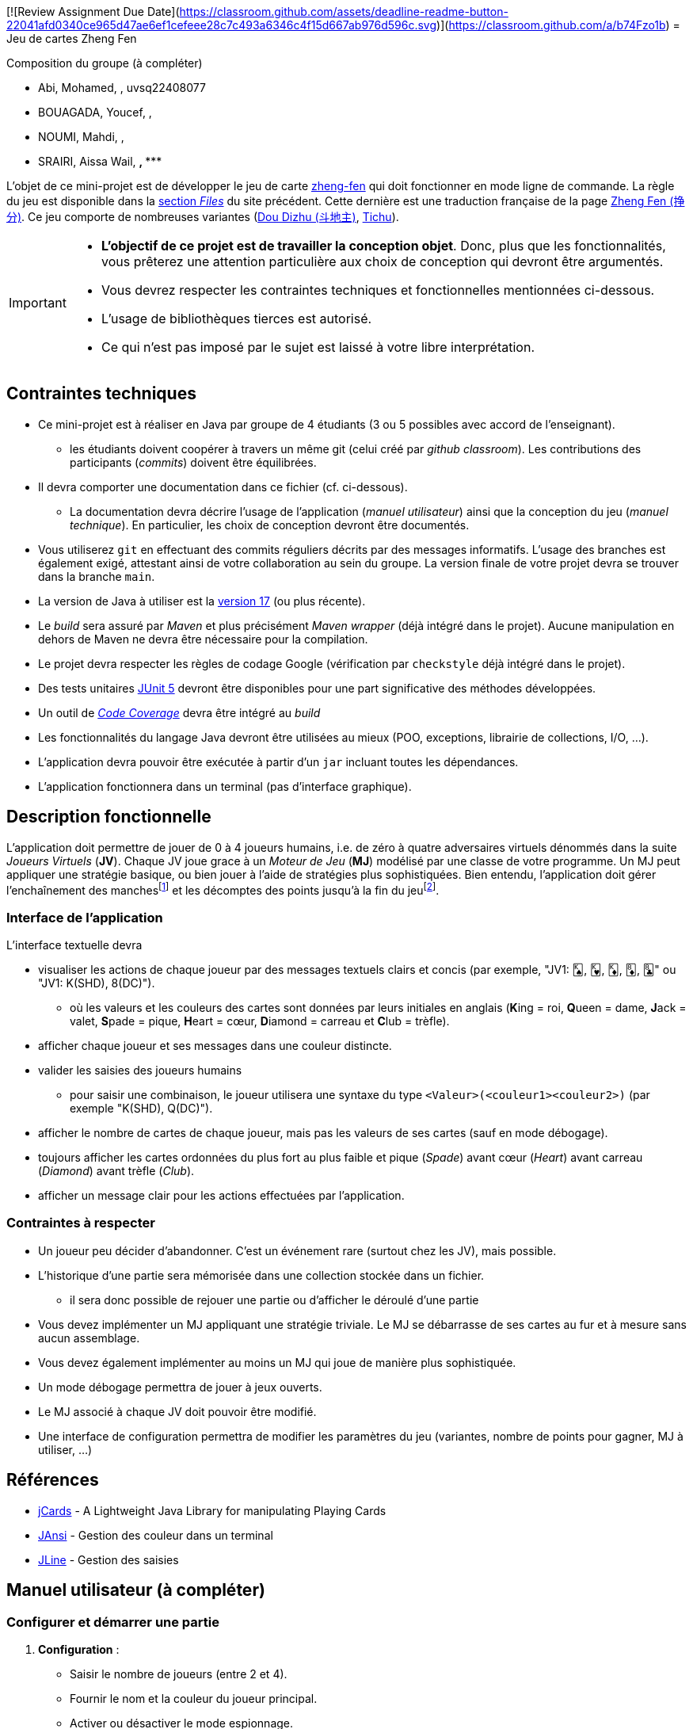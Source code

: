 [![Review Assignment Due Date](https://classroom.github.com/assets/deadline-readme-button-22041afd0340ce965d47ae6ef1cefeee28c7c493a6346c4f15d667ab976d596c.svg)](https://classroom.github.com/a/b74Fzo1b)
= Jeu de cartes Zheng Fen

.Composition du groupe (à compléter)
--
* Abi, Mohamed, ******, uvsq22408077
* BOUAGADA, Youcef, ******, 
* NOUMI, Mahdi, ******, ******
* SRAIRI, Aissa Wail, *******, ******
--

L'objet de ce mini-projet est de développer le jeu de carte https://boardgamegeek.com/boardgame/70451/zheng-fen[zheng-fen] qui doit fonctionner en mode ligne de commande.
La règle du jeu est disponible dans la https://boardgamegeek.com/filepage/205610/regles-en-francais-plus-aide-de-jeu[section _Files_] du site précédent.
Cette dernière est une traduction française de la page https://www.pagat.com/climbing/zhengfen.html[Zheng Fen (挣分)].
Ce jeu comporte de nombreuses variantes (https://www.pagat.com/climbing/doudizhu.html[Dou Dizhu (斗地主)], https://boardgamegeek.com/boardgame/215/tichu[Tichu]).

[IMPORTANT]
====
* **L'objectif de ce projet est de travailler la conception objet**. Donc, plus que les fonctionnalités, vous prêterez une attention particulière aux choix de conception qui devront être argumentés.
* Vous devrez respecter les contraintes techniques et fonctionnelles mentionnées ci-dessous.
* L'usage de bibliothèques tierces est autorisé.
* Ce qui n'est pas imposé par le sujet est laissé à votre libre interprétation.
====

== Contraintes techniques
* Ce mini-projet est à réaliser en Java par groupe de 4 étudiants (3 ou 5 possibles avec accord de l'enseignant).
  - les étudiants doivent coopérer à travers un même git (celui créé par _github classroom_).
  Les contributions des participants (_commits_) doivent être équilibrées.
* Il devra comporter une documentation dans ce fichier (cf. ci-dessous).
  - La documentation devra décrire l'usage de l'application (_manuel utilisateur_) ainsi que la conception du jeu (_manuel technique_).
    En particulier, les choix de conception devront être documentés.
* Vous utiliserez `git` en effectuant des commits réguliers décrits par des messages informatifs.
L'usage des branches est également exigé, attestant ainsi de votre collaboration au sein du groupe.
La version finale de votre projet devra se trouver dans la branche `main`.
* La version de Java à utiliser est la https://adoptium.net/[version 17] (ou plus récente).
* Le _build_ sera assuré par _Maven_ et plus précisément _Maven wrapper_ (déjà intégré dans le projet).
Aucune manipulation en dehors de Maven ne devra être nécessaire pour la compilation.
* Le projet devra respecter les règles de codage Google (vérification par `checkstyle` déjà intégré dans le projet).
* Des tests unitaires https://junit.org/junit5/docs/current/user-guide/[JUnit 5] devront être disponibles pour une part significative des méthodes développées.
* Un outil de https://fr.wikipedia.org/wiki/Couverture_de_code[_Code Coverage_] devra être intégré au _build_
* Les fonctionnalités du langage Java devront être utilisées au mieux (POO, exceptions, librairie de collections, I/O, …).
* L'application devra pouvoir être exécutée à partir d'un `jar` incluant toutes les dépendances.
* L'application fonctionnera dans un terminal (pas d'interface graphique).

== Description fonctionnelle
L'application doit permettre de jouer de 0 à 4 joueurs humains, i.e. de zéro à quatre adversaires virtuels dénommés dans la suite _Joueurs Virtuels_ (**JV**).
Chaque JV joue grace à un _Moteur de Jeu_ (**MJ**) modélisé par une classe de votre programme.
Un MJ peut appliquer une stratégie basique, ou bien jouer à l'aide de stratégies plus sophistiquées.
Bien entendu, l'application doit gérer l'enchaînement des manches{empty}footnote:[Une manche se termine quand il ne reste des cartes qu'à un seul joueur (cf. la règle du jeu).] et les décomptes des points jusqu'à la fin du jeu{empty}footnote:[Le jeu se termine lorsqu'un joueur atteint ou dépasse un certain nombre de points (500 en général).].

=== Interface de l'application
L'interface textuelle devra

* visualiser les actions de chaque joueur par des messages textuels clairs et concis (par exemple, "JV1: 🂮, 🂾, 🃎, 🃈, 🃘" ou "JV1: K(SHD), 8(DC)").
  - où les valeurs et les couleurs des cartes sont données par leurs initiales en anglais (**K**ing = roi, **Q**ueen = dame, **J**ack = valet, **S**pade = pique, **H**eart = cœur, **D**iamond = carreau et **C**lub = trèfle).
* afficher chaque joueur et ses messages dans une couleur distincte.
* valider les saisies des joueurs humains
  - pour saisir une combinaison, le joueur utilisera une syntaxe du type `<Valeur>(<couleur1><couleur2>)` (par exemple "K(SHD), Q(DC)").
* afficher le nombre de cartes de chaque joueur, mais pas les valeurs de ses cartes (sauf en mode débogage).
* toujours afficher les cartes ordonnées du plus fort au plus faible et pique (_Spade_) avant cœur (_Heart_) avant carreau (_Diamond_) avant trèfle (_Club_).
* afficher un message clair pour les actions effectuées par l'application.

=== Contraintes à respecter
* Un joueur peu décider d'abandonner. 
C'est un événement rare (surtout chez les JV), mais possible.
* L'historique d'une partie sera mémorisée dans une collection stockée dans un fichier.
  - il sera donc possible de rejouer une partie ou d'afficher le déroulé d'une partie
* Vous devez implémenter un MJ appliquant une stratégie triviale.
Le MJ se débarrasse de ses cartes au fur et à mesure sans aucun assemblage.
* Vous devez également implémenter au moins un MJ qui joue de manière plus sophistiquée.
* Un mode débogage permettra de jouer à jeux ouverts.
* Le MJ associé à chaque JV doit pouvoir être modifié.
* Une interface de configuration permettra de modifier les paramètres du jeu (variantes, nombre de points pour gagner, MJ à utiliser, …)

== Références
* https://github.com/lyudaio/jcards[jCards] - A Lightweight Java Library for manipulating Playing Cards
* http://fusesource.github.io/jansi/[JAnsi] - Gestion des couleur dans un terminal
* https://github.com/jline/jline3[JLine] - Gestion des saisies

## Manuel utilisateur (à compléter)

### Configurer et démarrer une partie
1. **Configuration** :
   - Saisir le nombre de joueurs (entre 2 et 4).
   - Fournir le nom et la couleur du joueur principal.
   - Activer ou désactiver le mode espionnage.
2. **Démarrage** :
   - Lancer la commande `InitialiserLeJeuCommande` pour créer une instance de la partie.
   - La partie démarre avec la méthode `GameRoundManager.demarrer()`.

### Syntaxe pour jouer une combinaison de cartes
- **Jouer une combinaison** : `combo <index>`  
  Exemple : `combo 1`
- **Jouer des cartes spécifiques** : `carte <indices>`  
  Exemple : `carte 1,2,3`
- **Passer son tour** : `passe`

### Autres actions disponibles
- **Espionner** : `espionner` (si le mode espionnage est activé).
- **Quitter la partie** : `quitter`.

### Stratégies des MJ
- **MoteurBasique** : Joue la combinaison valide la plus faible qui bat la dernière combinaison jouée.
- **MoteurSophistique** : Analyse toutes les combinaisons valides et choisit la meilleure en fonction du contexte.

### Évolutions possibles
- Ajouter des stratégies avancées pour les MJ, comme une stratégie basée sur l'anticipation des coups adverses.
- Intégrer un mode multijoueur en ligne.
- Ajouter une interface graphique pour améliorer l'expérience utilisateur.
- Enregistrer des statistiques de jeu (victoires, combinaisons jouées, etc.).

== Manuel technique

=== Compiler le projet

.Sous Linux
----
$ JAVA_HOME=/usr/lib/jvm/java-21-openjdk-amd64/ ./mvnw package
----

.Sous Windows
----
> mvn clean package
----

=== Exécuter l'application
----
$ java -jar target/zhengfen-1.0.jar
----

=== Consulter le rapport de couverture de code
1. Exécuter les tests :
----
> mvn test
----
2. Générer le rapport :
----
> mvn jacoco:report
----
3. Ouvrir le fichier HTML dans le dossier `target/site/jacoco`.

=== Bibliothèques utilisées
- **JUnit** : Tests unitaires.
- **Mockito** : Objets simulés.
- **JaCoCo** : Couverture de code.
- **Jansi** : Texte coloré dans la console.
- **Maven** : Gestion des dépendances.

=== Rôle des différentes classes
- **Partie** : Gère les informations globales de la partie.
- **GameRoundManager** : Gère les tours de jeu.
- **JoueurHumain** et **JoueurVirtuel** : Représentent les joueurs humains et virtuels.
- **MoteurBasique** et **MoteurSophistique** : Implémentent les stratégies des MJ.
- **GenerateurCombinaisons** : Génère les combinaisons possibles à partir d'une main.
- **ValidationStrategyFactory** : Valide les combinaisons en utilisant différentes stratégies.

=== Choix de conception
- **SOLID PRINCIPLES : SRP,OCP,DIP,ISP,LSP
- **Factory Pattern** : Gestion des stratégies de validation.
- **Builder Pattern** : Construction des objets `Carte` et `Joueur`.
- **Open/Closed Principle** : Ajout de nouvelles règles sans modifier le code existant.
- **Command Pattern** : Initialisation de la partie via des commandes spécifiques.
- **Strategy Pattern** 

=== Traitement des commandes utilisateur
1. **Saisie** : L'utilisateur entre une commande (ex. : `combo 1`).
2. **Analyse** : La commande est analysée pour déterminer l'action à effectuer.
3. **Exécution** : L'action correspondante est exécutée.

.Exemple
----
Commande : `carte 1`  
- Les indices sont extraits et validés avant de jouer les cartes.
----


--
